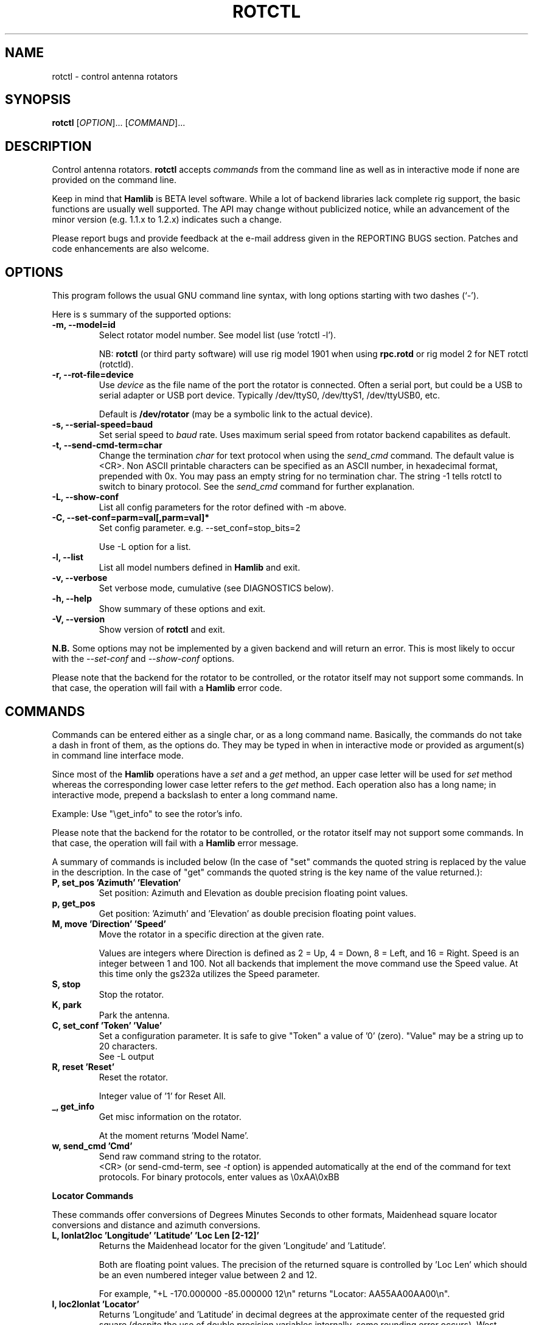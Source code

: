 .\"                                      Hey, EMACS: -*- nroff -*-
.\" First parameter, NAME, should be all caps
.\" Second parameter, SECTION, should be 1-8, maybe w/ subsection
.\" other parameters are allowed: see man(7), man(1)
.TH ROTCTL "1" "February 17, 2010" "Hamlib" "Rotator Control Program"
.\" Please adjust this date whenever revising the manpage.
.\"
.\" Some roff macros, for reference:
.\" .nh        disable hyphenation
.\" .hy        enable hyphenation
.\" .ad l      left justify
.\" .ad b      justify to both left and right margins
.\" .nf        disable filling
.\" .fi        enable filling
.\" .br        insert line break
.\" .sp <n>    insert n+1 empty lines
.\" for manpage-specific macros, see man(7)
.SH NAME
rotctl \- control antenna rotators
.SH SYNOPSIS
.B rotctl
[\fIOPTION\fR]... [\fICOMMAND\fR]...
.SH DESCRIPTION
Control antenna rotators.
\fBrotctl\fP accepts \fIcommands\fP from the command line as well as in
interactive mode if none are provided on the command line.
.PP
.\" TeX users may be more comfortable with the \fB<whatever>\fP and
.\" \fI<whatever>\fP escape sequences to invode bold face and italics, 
.\" respectively.
Keep in mind that \fBHamlib\fP is BETA level software. 
While a lot of backend libraries lack complete rig support, the basic functions
are usually well supported.  The API may change without publicized notice, 
while an advancement of the minor version (e.g. 1.1.x to 1.2.x) indicates such
a change.
.PP
Please report bugs and provide feedback at the e-mail address given in the 
REPORTING BUGS section.  Patches and code enhancements are also welcome.
.SH OPTIONS
This program follows the usual GNU command line syntax, with long
options starting with two dashes (`-').

Here is s summary of the supported options:
.TP
.B \-m, --model=id
Select rotator model number. See model list (use 'rotctl -l').
.sp
NB: \fBrotctl\fP (or third party software) will use rig model 1901 
when using \fBrpc.rotd\fP or rig model 2 for NET rotctl (rotctld).
.TP
.B \-r, --rot-file=device
Use \fIdevice\fP as the file name of the port the rotator is connected.
Often a serial port, but could be a USB to serial adapter or USB port device.
Typically /dev/ttyS0, /dev/ttyS1, /dev/ttyUSB0, etc.
.sp
Default is \fB/dev/rotator\fP (may be a symbolic link to the actual device).
.TP
.B \-s, --serial-speed=baud
Set serial speed to \fIbaud\fP rate. Uses maximum serial speed from rotator 
backend capabilites as default.
.TP
.B \-t, --send-cmd-term=char
Change the termination \fIchar\fP for text protocol when using the \fIsend_cmd\fP command.
The default value is <CR>. Non ASCII printable characters can be specified as an
ASCII number, in hexadecimal format, prepended with 0x. You may pass an empty string
for no termination char. The string -1 tells rotctl to switch to binary protocol.
See the \fIsend_cmd\fP command for further explanation.
.TP
.B \-L, --show-conf
List all config parameters for the rotor defined with -m above.
.TP
.B \-C, --set-conf=parm=val[,parm=val]*
Set config parameter.  e.g. --set_conf=stop_bits=2
.sp
Use -L option for a list.
.TP
.B \-l, --list
List all model numbers defined in \fBHamlib\fP and exit.
.TP
.B \-v, --verbose
Set verbose mode, cumulative (see DIAGNOSTICS below).
.TP
.B \-h, --help
Show summary of these options and exit.
.TP
.B \-V, \-\-version
Show version of \fBrotctl\fP and exit.
.PP
\fBN.B.\fP Some options may not be implemented by a given backend and will
return an error.  This is most likely to occur with the \fI\-\-set-conf\fP 
and \fI\-\-show-conf\fP options.
.PP
Please note that the backend for the rotator to be controlled,
or the rotator itself may not support some commands. In that case,
the operation will fail with a \fBHamlib\fP error code.
.SH COMMANDS
Commands can be entered either as a single char, or as a long command name.
Basically, the commands do not take a dash in front of them, as
the options do. They may be typed in when in interactive mode
or provided as argument(s) in command line interface mode.
.PP
Since most of the \fBHamlib\fP operations have a \fIset\fP and a \fIget\fP method,
an upper case letter will be used for \fIset\fP method whereas the 
corresponding lower case letter refers to the \fIget\fP method. Each operation
also has a long name; in interactive mode, prepend a backslash to enter a long
command name.
.sp
Example: Use "\\get_info" to see the rotor's info.
.PP
Please note that the backend for the rotator to be controlled, 
or the rotator itself may not support some commands. In that case, 
the operation will fail with a \fBHamlib\fP error message.
.PP
A summary of commands is included below (In the case of "set" commands the
quoted string is replaced by the value in the description.  In the case of "get"
commands the quoted string is the key name of the value returned.):
.TP
.B P, set_pos 'Azimuth' 'Elevation'
Set position: Azimuth and Elevation as double precision floating point values.
.TP
.B p, get_pos
Get position: 'Azimuth' and 'Elevation' as double precision floating point values.
.TP
.B M, move 'Direction' 'Speed'
Move the rotator in a specific direction at the given rate.
.sp
Values are integers where Direction is defined as 2 = Up, 4 = Down, 8 = Left,
and 16 = Right.  Speed is an integer between 1 and 100.  Not all backends that
implement the move command use the Speed value.  At this time only the gs232a
utilizes the Speed parameter.
.TP
.B S, stop
Stop the rotator.
.TP
.B K, park
Park the antenna.
.TP
.B C, set_conf 'Token' 'Value'
Set a configuration parameter.  It is safe to give "Token" a value of '0'
(zero).  "Value" may be a string up to 20 characters.
.br
See -L output
.TP
.B R, reset 'Reset'
Reset the rotator.
.sp
Integer value of '1' for Reset All.
.TP
.B _, get_info
Get misc information on the rotator.
.sp
At the moment returns 'Model Name'.
.TP
.B w, send_cmd 'Cmd'
Send raw command string to the rotator.
.br
<CR> (or send-cmd-term, see \fI-t\fP option) is appended automatically at the end
of the command for text protocols.
For binary protocols, enter values as \\0xAA\\0xBB
.PP
\fBLocator Commands\fP
.PP
These commands offer conversions of Degrees Minutes Seconds to other formats,
Maidenhead square locator conversions and distance and azimuth conversions.
.TP
.B L, lonlat2loc 'Longitude' 'Latitude' 'Loc Len [2-12]'
Returns the Maidenhead locator for the given 'Longitude' and 'Latitude'.
.sp
Both are floating point values.  The precision of the returned square is
controlled by 'Loc Len' which should be an even numbered integer value between
2 and 12.
.sp
For example, "+L -170.000000 -85.000000 12\\n" returns "Locator: AA55AA00AA00\\n".
.TP
.B  l, loc2lonlat 'Locator'
Returns 'Longitude' and 'Latitude' in decimal degrees at the approximate
center of the requested grid square (despite the use of double precision
variables internally, some rounding error occurs).  West longitude is
expressed as a negative value.  South latitude is expressed as a negative
value.  Locator can be from 2 to 12 characters in length.
.sp
For example, "+l AA55AA00AA00\\n" returns "Longitude: -169.999983\\nLatitude:
-84.999991\\n".
.TP
.B D, dms2dec 'Degrees' 'Minutes' 'Seconds' 'S/W'
Returns 'Dec Degrees', a signed floating point value.
.sp
Degrees and Minutes are
integer values and Seconds is a floating point value.  S/W is a flag with '1'
indicating South latitude or West longitude and '0' North or East (the flag is
needed as computers don't recognize a signed zero even though only the Degrees
value only is typically signed in DMS notation).
.TP
.B d, dec2dms 'Dec Degrees'
Returns 'Degrees' 'Minutes' 'Seconds' 'S/W'.
.sp
Values are as in dms2dec above.
.TP
.B E, dmmm2dec 'Degrees' 'Dec Minutes' 'S/W'
Returns 'Dec Degrees', a signed floating point value.
.sp
Degrees is an integer
value and Minutes is a floating point value.  S/W is a flag with '1'
indicating South latitude or West longitude and '0' North or East (the flag is
needed as computers don't recognize a signed zero even though only the Degrees
value only is typically signed in DMS notation).
.TP
.B e, dec2dmmm 'Dec Deg'
Returns 'Degrees' 'Minutes' 'S/W'.
.sp
Values are as in dmmm2dec above.
.TP
.B B, qrb 'Lon 1' 'Lat 1' 'Lon 2' 'Lat 2'
Returns 'Distance' 'Azimuth' where Distance is in km and Azimuth is in degrees.
.sp
All Lon/Lat values are signed floating point numbers.
.TP
.B A, a_sp2a_lp 'Short Path Deg'
Returns 'Long Path Deg' or -RIG_EINVAL upon input error..
.sp
Both are floating point values within the range 0.00 to 360.00.
.TP
.B a, d_sp2d_lp 'Short Path km'
Returns 'Long Path km'.
.sp
Both are floating point values.
.SH EXAMPLES
Start \fBrotctl\fP for RotorEZ using COM1:
.sp
$ rotctl -m 401 -r /dev/ttyS0
.sp
Start \fBrotctl\fP using \fBrpc.rotd\fP and querying the position:
.sp
$ rotctl -m 101 -r localhost \\get_pos
.sp
Connect to a running \fBrotctld\fP with rotor model 2 ("NET rotctl") on the
local host and specifying the TCP port:
.sp
$ rotctl -m 2 -r localhost:4533
.SH DIAGNOSTICS
The \fB-v\fP, \fB--version\fP option allows different levels of diagnostics
to be output to \fBstderr\fP and correspond to -v for BUG, -vv for ERR, 
-vvv for WARN, -vvvv for VERBOSE, or -vvvvv for TRACE.  
.PP
A given verbose level is useful for providing needed debugging information to
the email address below.  For example, TRACE output shows all of the values
sent to and received from the radio which is very useful for radio backend
library development and may be requested by the developers.
.SH EXIT STATUS
\fBrotctl\fP exits with:
.br
0 if all operations completed normally;
.br
1 if there was an invalid command line option or argument;
.br
2 if an error was returned by \fBHamlib\fP.
.SH BUGS
.PP
This suspiciously empty section...
.SH REPORTING BUGS
Report bugs to <hamlib-developer@lists.sourceforge.net>.
.PP
We are already aware of the bug in the previous section :-)
.SH AUTHOR
Written by Stephane Fillod, Nate Bargmann, and the Hamlib Group 
.PP
<http://www.hamlib.org>.
.SH COPYRIGHT
Copyright \(co 2000-2009 Stephane Fillod
.br
Copyright \(co 2010 Nate Bargmann
.br
Copyright \(co 2000-2009 the Hamlib Group
.PP
This is free software; see the source for copying conditions.
There is NO warranty; not even for MERCHANTABILITY
or FITNESS FOR A PARTICULAR PURPOSE.
.SH SEE ALSO
.BR hamlib (3),
.BR rpc.rotd (8)
.BR rotctld (8)

